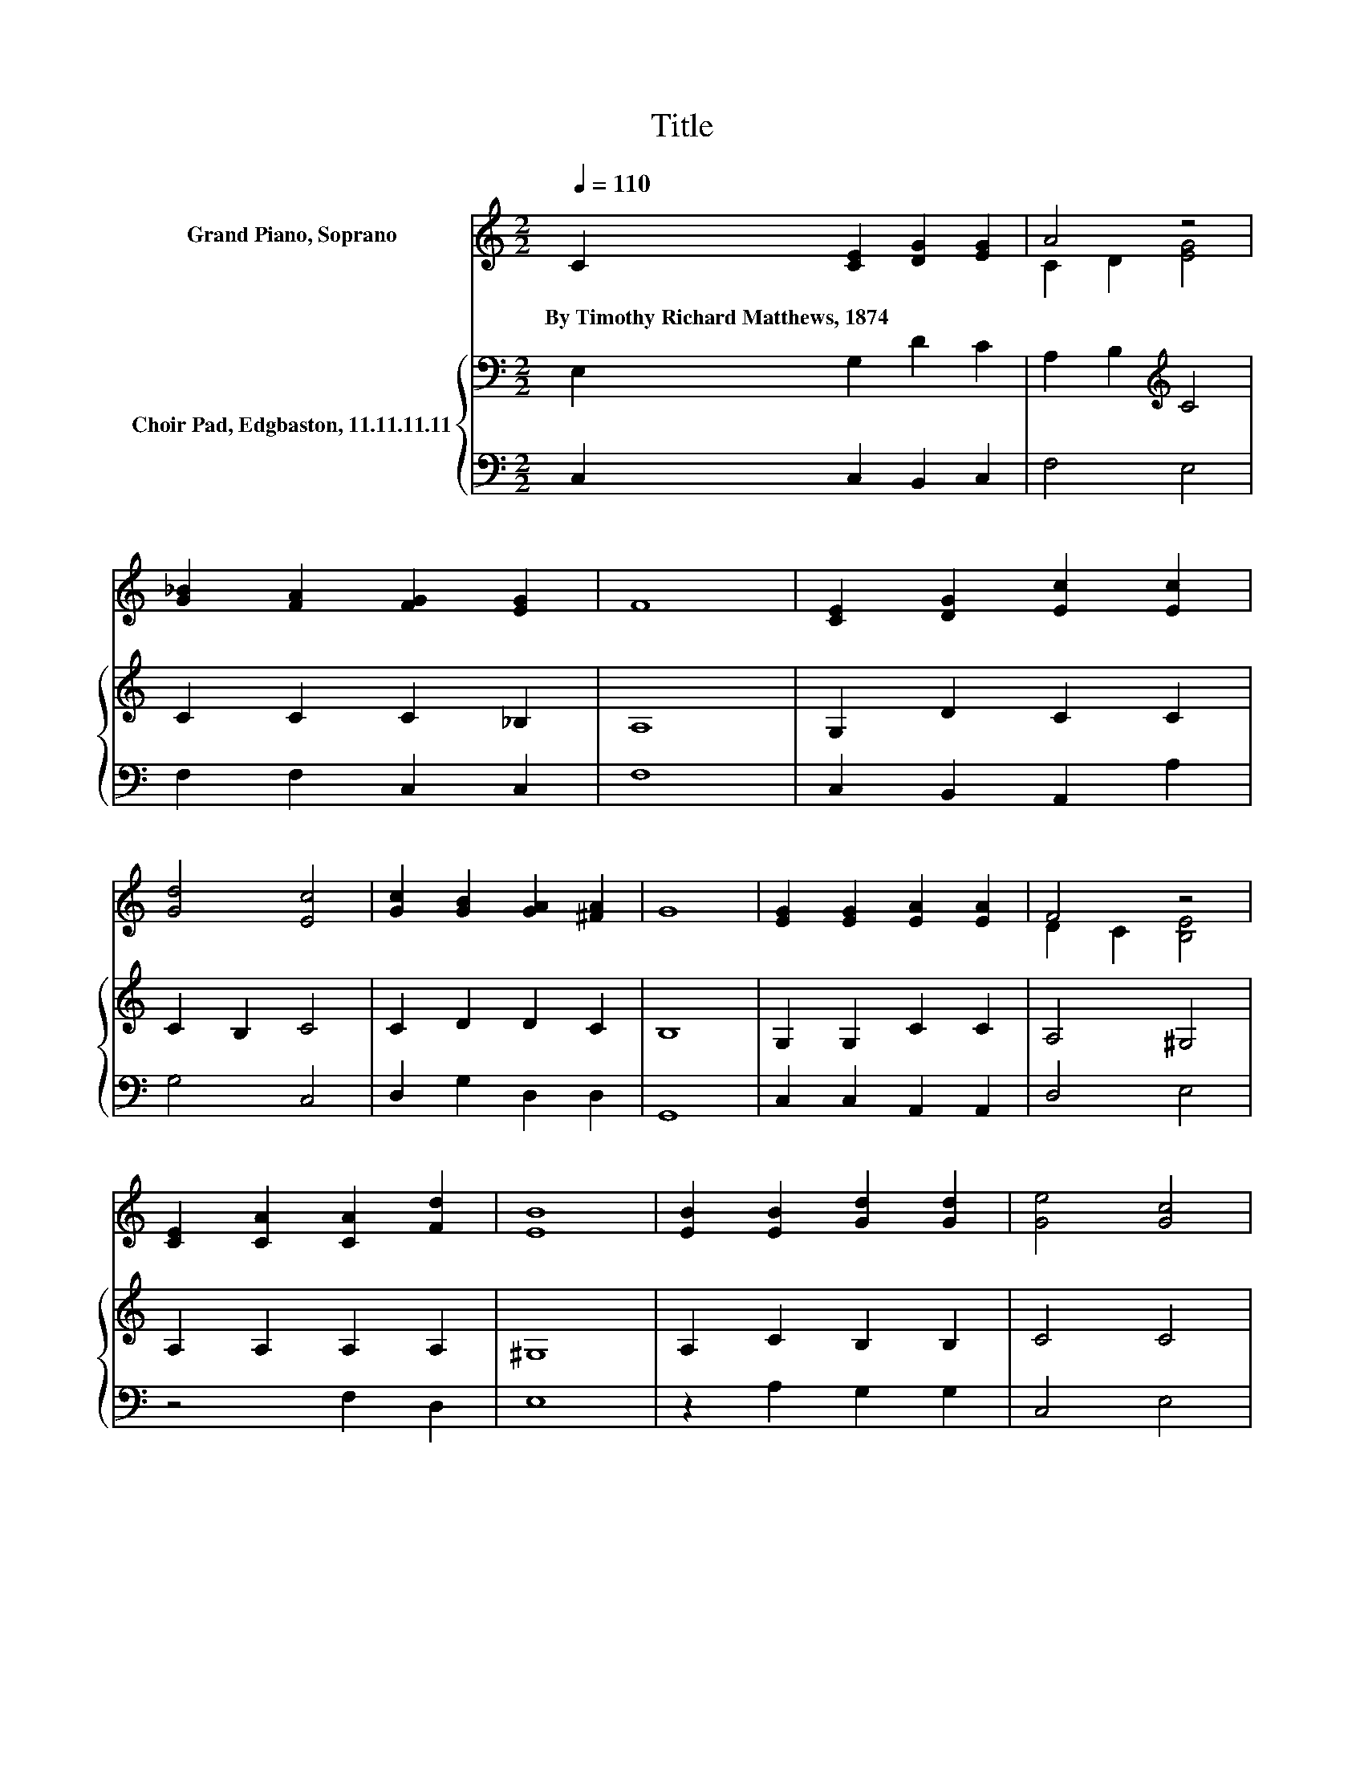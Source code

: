 X:1
T:Title
%%score ( 1 2 ) { 3 | 4 }
L:1/8
Q:1/4=110
M:2/2
K:C
V:1 treble nm="Grand Piano, Soprano"
V:2 treble 
V:3 bass nm="Choir Pad, Edgbaston, 11.11.11.11"
V:4 bass 
V:1
 C2 [CE]2 [DG]2 [EG]2 | A4 z4 | [G_B]2 [FA]2 [FG]2 [EG]2 | F8 | [CE]2 [DG]2 [Ec]2 [Ec]2 | %5
w: By~Timothy~Richard~Matthews,~1874 * * *|||||
 [Gd]4 [Ec]4 | [Gc]2 [GB]2 [GA]2 [^FA]2 | G8 | [EG]2 [EG]2 [EA]2 [EA]2 | F4 z4 | %10
w: |||||
 [CE]2 [CA]2 [CA]2 [Fd]2 | [EB]8 | [EB]2 [EB]2 [Gd]2 [Gd]2 | [Ge]4 [Gc]4 | %14
w: ||||
 [FA]2 [Gc]2 [Dd]2 [Fd]2 | [Ec]8 |] %16
w: ||
V:2
 x8 | C2 D2 [EG]4 | x8 | x8 | x8 | x8 | x8 | x8 | x8 | D2 C2 [B,E]4 | x8 | x8 | x8 | x8 | x8 | %15
 x8 |] %16
V:3
 E,2 G,2 D2 C2 | A,2 B,2[K:treble] C4 | C2 C2 C2 _B,2 | A,8 | G,2 D2 C2 C2 | C2 B,2 C4 | %6
 C2 D2 D2 C2 | B,8 | G,2 G,2 C2 C2 | A,4 ^G,4 | A,2 A,2 A,2 A,2 | ^G,8 | A,2 C2 B,2 B,2 | C4 C4 | %14
 C2 C2 C2 B,2 | C8 |] %16
V:4
 C,2 C,2 B,,2 C,2 | F,4 E,4 | F,2 F,2 C,2 C,2 | F,8 | C,2 B,,2 A,,2 A,2 | G,4 C,4 | %6
 D,2 G,2 D,2 D,2 | G,,8 | C,2 C,2 A,,2 A,,2 | D,4 E,4 | z4 F,2 D,2 | E,8 | z2 A,2 G,2 G,2 | %13
 C,4 E,4 | F,2 E,2 G,2 G,2 | C,8 |] %16


